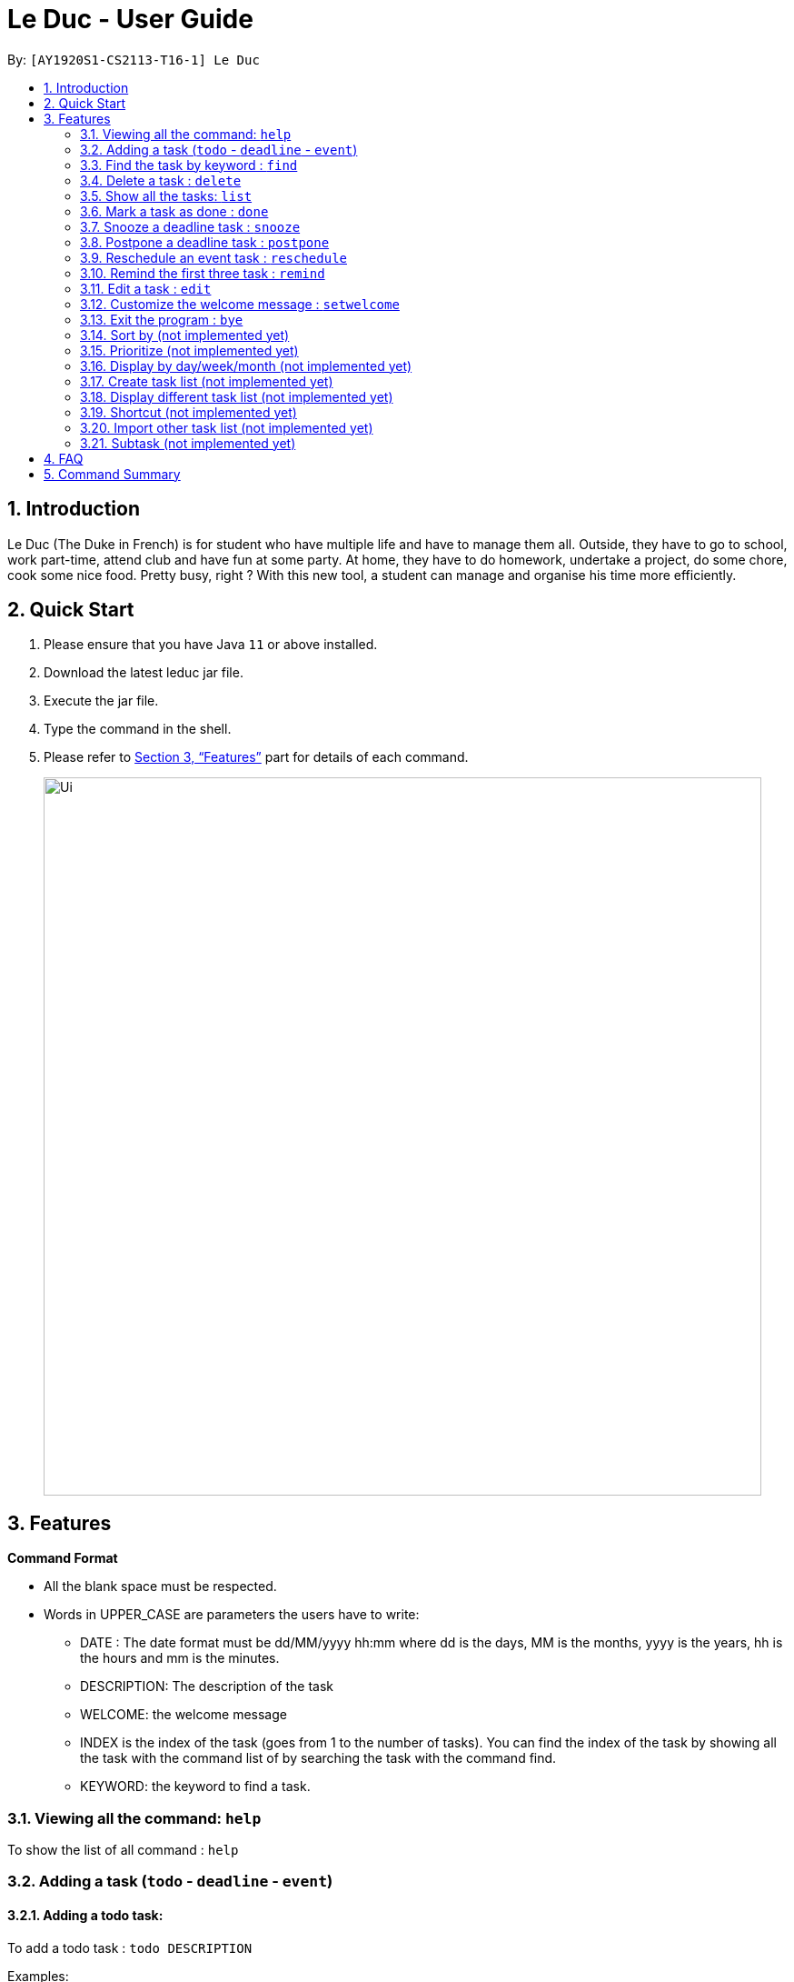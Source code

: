 = Le Duc - User Guide
:site-section: UserGuide
:toc:
:toc-title:
:toc-placement: preamble
:sectnums:
:imagesDir: images
:stylesDir: stylesheets
:xrefstyle: full
:experimental:
ifdef::env-github[]
:tip-caption: :bulb:
:note-caption: :information_source:
endif::[]

By: `[AY1920S1-CS2113-T16-1] Le Duc`


== Introduction

Le Duc (The Duke in French) is for student who have multiple life and have to manage them all. Outside, they have to go to school, work part-time, attend club and have fun at some party. At home, they have to do homework, undertake a project, do some chore, cook some nice food. Pretty busy, right ? With this new tool, a student can manage and organise his time more efficiently.

== Quick Start

.  Please ensure that you have Java `11` or above installed.
.  Download the latest leduc jar file.
.  Execute the jar file.
.  Type the command in the shell.
.  Please refer to <<Features>> part for details of each command.

+
image::Ui.png[width="790"]
+


[[Features]]
== Features

====
*Command Format*

* All the blank space must be respected.
* Words in UPPER_CASE are parameters the users have to write:
- DATE : The date format must be dd/MM/yyyy hh:mm where dd is the days, MM is the months, yyyy is the years, hh is the hours and mm is the minutes.
- DESCRIPTION: The description of the task
- WELCOME: the welcome message
- INDEX is the index of the task (goes from 1 to the number of tasks). You can find the index of the task by showing all the task with the command list of by searching the task with the command find.
- KEYWORD: the keyword to find a task.

====

=== Viewing all the command: `help`

To show the list of all command : `help`

=== Adding a task (`todo` - `deadline` - `event`)

==== Adding a todo task:

To add a todo task : `todo DESCRIPTION`

Examples:

* `todo read book`
* `todo buy book`

==== Adding a deadline task:

To add a deadline task : `deadline DESCRIPTION /by DATE`

Example:

* `deadline CS4239: lab3 /by 21/09/2019 23:59`

==== Adding a event task:

To add an event task : `event DESCRIPTION /at DATE - DATE`

Example:

* `event CS4211: mid-term /at 07/10/2019 09:00 - 07/10/2019 11:00`

Be careful : when creating an event, two dates can’t clash


=== Find the task by keyword : `find`

To find a task by keyword : `find KEYWORD`

Examples:

* `find book`
* `find buy book`


=== Delete a task : `delete`

To delete a task : `delete INDEX`

Example:

* `delete 1`

=== Show all the tasks: `list`

To show all the tasks: `list`

=== Mark a task as done : `done`

To mark a task as done: `done INDEX`

Example:

* `done 2`

=== Snooze a deadline task : `snooze`

To snooze a deadline task: `snooze INDEX`
The snooze time is fixed at 30 minutes.


Example:

* `snooze 2`

=== Postpone a deadline task : `postpone`

To postpone a deadline task: `postpone INDEX /by DATE`.

DATE is the new date of the deadline task. The new date should be after the old one.

Example:

* `postpone 2 /by 12/12/2020 22:10`

=== Reschedule an event task : `reschedule`

To reschedule an event task: `reschedule INDEX /at DATE - DATE`.

Be careful : when rescheduling an event, two dates can’t clash

Example:

* `reschedule 3 /at 12/12/2020 10:00 - 12/12/2020 12:00`

=== Remind the first three task : `remind`

To remind the first three task: `remind`

=== Edit a task : `edit`

To edit a task: `edit`

Then, you have to follow the instructions:

* all the tasks will be showed, you have to choose a task INDEX
* if it is a todo task, you can enter the new DESCRIPTION of the task
* if it is not a todo task, you have to choose 1 if you want to edit the description and 2 if you want to edit the date
- Then, enter the new DESCRIPTION or the new DATE of the task

Examples:

* Edit the description of the task 2 ( todo task )
- `edit`
- `2`
- `DESCRIPTION`

* The task 2 is a deadline task:
- `edit`
- `2`
- `2`
- `DATE`

=== Customize the welcome message : `setwelcome`

To customize the welcome message: `setwelcome WELCOME`

Example:

* setwelcome `hello World`

=== Exit the program : `bye`

To exit the program : `bye`


=== Sort by (not implemented yet)

Sort all task by date/description: `sort SORTTYPE`

SORTTYPE is either date, description, priority

Be careful:

* Sorting by date is from the sooner to the later
* Sorting by description is sorting the description by alphabetical order
* Sorting by priority is from the most urgent one to the less urgent one

=== Prioritize (not implemented yet)

Giving priority to task: `prioritize INDEX prio INDEX`

The first INDEX is the task index

The second INDEX is the priority (goes from 0 to 9)

Be careful:

* The second INDEX can’t be less than 0 and more than 9
* 0 is the less urgent, 9 is the most urgent
* When creating a task, you can either specify the priority or not. When the priority is not specified, the task will have a priority of 5.

=== Display by day/week/month (not implemented yet)

Display all the task for one particular day/week/month: `display date DATETYPE DATE`

DATETYPE is day, week, month.

DATE is

* a date for the DATETYPE day
* the first date of the week for the DATETYPE week
* a month and the year for the DATETYPE month

Be careful:

* DATE must be in dd/MM/yyyy format for the DATETYPE day and week
* DATE must be in MM/yyyy format for the DATETYPE month

=== Create task list (not implemented yet)

Create a different task list: `tasklist DESCRIPTION`

DESCRIPTION is the name of the new tasklist

Be careful:

* The first tasklist will be name main task list, except if it is edited (can’t be done for the moment)
* Each new tasklist will have an index automatically

=== Display different task list (not implemented yet)

Display different task list, for example one task list for school, one task list for work: `display tasklist INDEX`.

INDEX is the task list index (if exist)


=== Shortcut  (not implemented yet)

Give shortcut to command : `shortcut`

For each command, the console will output the command name.

The user (you) have to input the shortcut you want.

If the shortcut already exist, the console will tell you to assign another shortcu

=== Import other task list (not implemented yet)

If the user want to import another task list: `Import FILENAME`.

The FILENAME is path to the file

Be careful:

* The file must be in the same format as every file in the project
* The file must be in the directory data

=== Subtask (not implemented yet)

You can create a subtask of another task: when creating the task, just add `sub INDEX` at the end.

INDEX is the index of the task



== FAQ

Q) Will there be more feature ?

A) Yes, if we have enough imagination and time and energy.


== Command Summary

* *help* `help`
* *todo* : `todo DESCRIPTION`
* *deadline* : `deadline DESCRIPTION /by DATE`
* *event* : `event DESCRIPTION /at DATE - DATE`
* *find* : `find KEYWORD`
* *delete* : `delete INDEX`
* *list* : `list`
* *done* : `done INDEX`
* *snooze* : `snooze INDEX`
* *postpone* : `postpone INDEX /by DATE`
* *reschedule* : `reschedule INDEX /at DATE - DATE`
* *remind* : `remind`
* *edit* : `edit` and follow the instructions
* *setwelcome* : `setwelcome WELCOME`
* *bye* : `bye`

====
*Not implemented yet*

* *sort* : `sort SORTTYPE`
* *prioritize* : `prioritize INDEX prio INDEX`
* *display* : `display date DATETYPE DATE`
* *create a tasklist* : `tasklist DESCRIPTION`
* *display tasklist* : `display tasklist INDEX`
* *shortcut* : `shortcut`
* *import file* : `Import FILENAME`
* *subtask* : when creating the task, just add `sub INDEX` at the end




====
